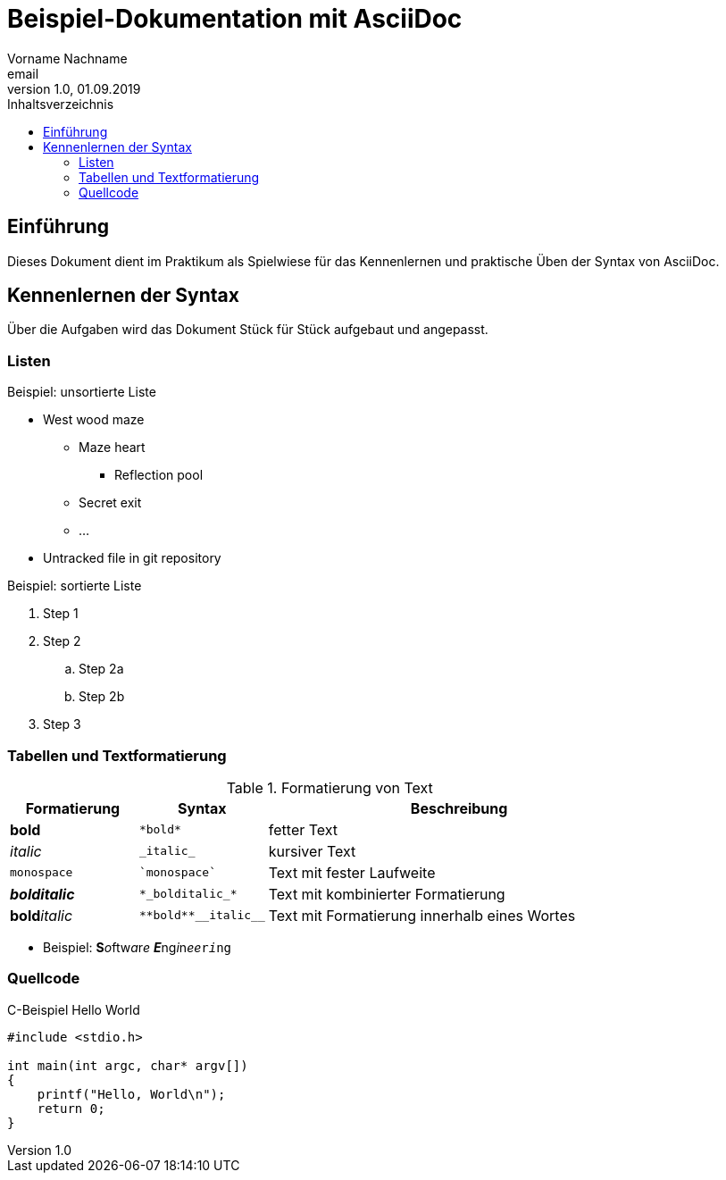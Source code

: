 = Beispiel-Dokumentation mit AsciiDoc
Vorname Nachname <email>
1.0, 01.09.2019
:toc:
:toc-title: Inhaltsverzeichnis
:source-highlighter: rouge
// Platzhalter für weitere Dokumenten-Attribute

== Einführung
Dieses Dokument dient im Praktikum als Spielwiese für das Kennenlernen und praktische Üben der Syntax von AsciiDoc.

== Kennenlernen der Syntax

Über die Aufgaben wird das Dokument Stück für Stück aufgebaut und angepasst.

=== Listen

.Beispiel: unsortierte Liste
* West wood maze
** Maze heart
*** Reflection pool
** Secret exit
** ...
* Untracked file in git repository

.Beispiel: sortierte Liste
. Step 1
. Step 2
.. Step 2a
.. Step 2b
. Step 3

=== Tabellen und Textformatierung

.Formatierung von Text
[cols="^1,^1,3"]
|===
| Formatierung         | Syntax                  | Beschreibung

| *bold*               | `+*bold*+`              | fetter Text
| _italic_             | `+_italic_+`            | kursiver Text
| `monospace`          | `++`monospace`++`       | Text mit fester Laufweite
| *_bolditalic_*       | `++*_bolditalic_*++`    | Text mit kombinierter Formatierung
| **bold**__italic__   | `+**bold**__italic__+`  | Text mit Formatierung innerhalb eines Wortes
|===

* Beispiel: **S**__o__ftw__a__r__e__ **__E__**ng__i__n__ee__``r__i__ng``

=== Quellcode

.C-Beispiel Hello World
[#code01]
[source, c]
----
#include <stdio.h>

int main(int argc, char* argv[])
{
    printf("Hello, World\n");
    return 0;
}
----
